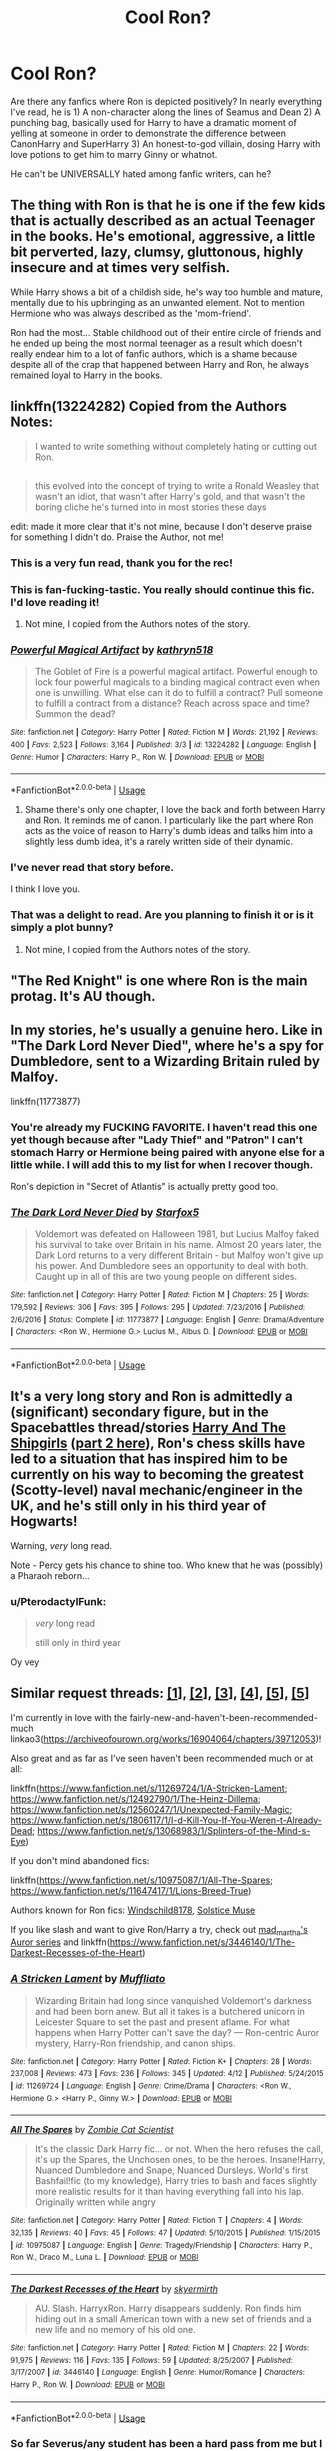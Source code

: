 #+TITLE: Cool Ron?

* Cool Ron?
:PROPERTIES:
:Author: BernotAndJakob
:Score: 50
:DateUnix: 1556013014.0
:DateShort: 2019-Apr-23
:FlairText: Request
:END:
Are there any fanfics where Ron is depicted positively? In nearly everything I've read, he is 1) A non-character along the lines of Seamus and Dean 2) A punching bag, basically used for Harry to have a dramatic moment of yelling at someone in order to demonstrate the difference between CanonHarry and SuperHarry 3) An honest-to-god villain, dosing Harry with love potions to get him to marry Ginny or whatnot.

He can't be UNIVERSALLY hated among fanfic writers, can he?


** The thing with Ron is that he is one if the few kids that is actually described as an actual Teenager in the books. He's emotional, aggressive, a little bit perverted, lazy, clumsy, gluttonous, highly insecure and at times very selfish.

While Harry shows a bit of a childish side, he's way too humble and mature, mentally due to his upbringing as an unwanted element. Not to mention Hermione who was always described as the 'mom-friend'.

Ron had the most... Stable childhood out of their entire circle of friends and he ended up being the most normal teenager as a result which doesn't really endear him to a lot of fanfic authors, which is a shame because despite all of the crap that happened between Harry and Ron, he always remained loyal to Harry in the books.
:PROPERTIES:
:Author: theJandJ
:Score: 27
:DateUnix: 1556042003.0
:DateShort: 2019-Apr-23
:END:


** linkffn(13224282) Copied from the Authors Notes:

#+begin_quote
  I wanted to write something without completely hating or cutting out Ron.
#+end_quote

** 
   :PROPERTIES:
   :CUSTOM_ID: section
   :END:

#+begin_quote
  this evolved into the concept of trying to write a Ronald Weasley that wasn't an idiot, that wasn't after Harry's gold, and that wasn't the boring cliche he's turned into in most stories these days
#+end_quote

edit: made it more clear that it's not mine, because I don't deserve praise for something I didn't do. Praise the Author, not me!
:PROPERTIES:
:Author: g4rretc
:Score: 22
:DateUnix: 1556015294.0
:DateShort: 2019-Apr-23
:END:

*** This is a very fun read, thank you for the rec!
:PROPERTIES:
:Score: 7
:DateUnix: 1556024193.0
:DateShort: 2019-Apr-23
:END:


*** This is fan-fucking-tastic. You really should continue this fic. I'd love reading it!
:PROPERTIES:
:Author: blackbirdabhi
:Score: 4
:DateUnix: 1556036977.0
:DateShort: 2019-Apr-23
:END:

**** Not mine, I copied from the Authors notes of the story.
:PROPERTIES:
:Author: g4rretc
:Score: 1
:DateUnix: 1556134515.0
:DateShort: 2019-Apr-25
:END:


*** [[https://www.fanfiction.net/s/13224282/1/][*/Powerful Magical Artifact/*]] by [[https://www.fanfiction.net/u/4404355/kathryn518][/kathryn518/]]

#+begin_quote
  The Goblet of Fire is a powerful magical artifact. Powerful enough to lock four powerful magicals to a binding magical contract even when one is unwilling. What else can it do to fulfill a contract? Pull someone to fulfill a contract from a distance? Reach across space and time? Summon the dead?
#+end_quote

^{/Site/:} ^{fanfiction.net} ^{*|*} ^{/Category/:} ^{Harry} ^{Potter} ^{*|*} ^{/Rated/:} ^{Fiction} ^{M} ^{*|*} ^{/Words/:} ^{21,192} ^{*|*} ^{/Reviews/:} ^{400} ^{*|*} ^{/Favs/:} ^{2,523} ^{*|*} ^{/Follows/:} ^{3,164} ^{*|*} ^{/Published/:} ^{3/3} ^{*|*} ^{/id/:} ^{13224282} ^{*|*} ^{/Language/:} ^{English} ^{*|*} ^{/Genre/:} ^{Humor} ^{*|*} ^{/Characters/:} ^{Harry} ^{P.,} ^{Ron} ^{W.} ^{*|*} ^{/Download/:} ^{[[http://www.ff2ebook.com/old/ffn-bot/index.php?id=13224282&source=ff&filetype=epub][EPUB]]} ^{or} ^{[[http://www.ff2ebook.com/old/ffn-bot/index.php?id=13224282&source=ff&filetype=mobi][MOBI]]}

--------------

*FanfictionBot*^{2.0.0-beta} | [[https://github.com/tusing/reddit-ffn-bot/wiki/Usage][Usage]]
:PROPERTIES:
:Author: FanfictionBot
:Score: 4
:DateUnix: 1556015308.0
:DateShort: 2019-Apr-23
:END:

**** Shame there's only one chapter, I love the back and forth between Harry and Ron. It reminds me of canon. I particularly like the part where Ron acts as the voice of reason to Harry's dumb ideas and talks him into a slightly less dumb idea, it's a rarely written side of their dynamic.
:PROPERTIES:
:Author: 1-1-19MemeBrigade
:Score: 3
:DateUnix: 1556057801.0
:DateShort: 2019-Apr-24
:END:


*** I've never read that story before.

I think I love you.
:PROPERTIES:
:Author: CryptidGrimnoir
:Score: 2
:DateUnix: 1556061187.0
:DateShort: 2019-Apr-24
:END:


*** That was a delight to read. Are you planning to finish it or is it simply a plot bunny?
:PROPERTIES:
:Author: ParanoidDrone
:Score: 2
:DateUnix: 1556075645.0
:DateShort: 2019-Apr-24
:END:

**** Not mine, I copied from the Authors notes of the story.
:PROPERTIES:
:Author: g4rretc
:Score: 1
:DateUnix: 1556134396.0
:DateShort: 2019-Apr-25
:END:


** "The Red Knight" is one where Ron is the main protag. It's AU though.
:PROPERTIES:
:Author: ForgottenMonarch
:Score: 8
:DateUnix: 1556015367.0
:DateShort: 2019-Apr-23
:END:


** In my stories, he's usually a genuine hero. Like in "The Dark Lord Never Died", where he's a spy for Dumbledore, sent to a Wizarding Britain ruled by Malfoy.

linkffn(11773877)
:PROPERTIES:
:Author: Starfox5
:Score: 26
:DateUnix: 1556014265.0
:DateShort: 2019-Apr-23
:END:

*** You're already my FUCKING FAVORITE. I haven't read this one yet though because after "Lady Thief" and "Patron" I can't stomach Harry or Hermione being paired with anyone else for a little while. I will add this to my list for when I recover though.

Ron's depiction in "Secret of Atlantis" is actually pretty good too.
:PROPERTIES:
:Author: BernotAndJakob
:Score: 12
:DateUnix: 1556017975.0
:DateShort: 2019-Apr-23
:END:


*** [[https://www.fanfiction.net/s/11773877/1/][*/The Dark Lord Never Died/*]] by [[https://www.fanfiction.net/u/2548648/Starfox5][/Starfox5/]]

#+begin_quote
  Voldemort was defeated on Halloween 1981, but Lucius Malfoy faked his survival to take over Britain in his name. Almost 20 years later, the Dark Lord returns to a very different Britain - but Malfoy won't give up his power. And Dumbledore sees an opportunity to deal with both. Caught up in all of this are two young people on different sides.
#+end_quote

^{/Site/:} ^{fanfiction.net} ^{*|*} ^{/Category/:} ^{Harry} ^{Potter} ^{*|*} ^{/Rated/:} ^{Fiction} ^{M} ^{*|*} ^{/Chapters/:} ^{25} ^{*|*} ^{/Words/:} ^{179,592} ^{*|*} ^{/Reviews/:} ^{306} ^{*|*} ^{/Favs/:} ^{395} ^{*|*} ^{/Follows/:} ^{295} ^{*|*} ^{/Updated/:} ^{7/23/2016} ^{*|*} ^{/Published/:} ^{2/6/2016} ^{*|*} ^{/Status/:} ^{Complete} ^{*|*} ^{/id/:} ^{11773877} ^{*|*} ^{/Language/:} ^{English} ^{*|*} ^{/Genre/:} ^{Drama/Adventure} ^{*|*} ^{/Characters/:} ^{<Ron} ^{W.,} ^{Hermione} ^{G.>} ^{Lucius} ^{M.,} ^{Albus} ^{D.} ^{*|*} ^{/Download/:} ^{[[http://www.ff2ebook.com/old/ffn-bot/index.php?id=11773877&source=ff&filetype=epub][EPUB]]} ^{or} ^{[[http://www.ff2ebook.com/old/ffn-bot/index.php?id=11773877&source=ff&filetype=mobi][MOBI]]}

--------------

*FanfictionBot*^{2.0.0-beta} | [[https://github.com/tusing/reddit-ffn-bot/wiki/Usage][Usage]]
:PROPERTIES:
:Author: FanfictionBot
:Score: 3
:DateUnix: 1556014275.0
:DateShort: 2019-Apr-23
:END:


** It's a very long story and Ron is admittedly a (significant) secondary figure, but in the Spacebattles thread/stories [[https://forums.spacebattles.com/threads/harry-and-the-shipgirls-a-hp-kancolle-snippet-collection.413375/][Harry And The Shipgirls]] ([[https://forums.spacebattles.com/threads/harry-and-the-shipgirls-prisoner-of-shipping-a-hp-kancolle-snippet-collection.630637/][part 2 here]]), Ron's chess skills have led to a situation that has inspired him to be currently on his way to becoming the greatest (Scotty-level) naval mechanic/engineer in the UK, and he's still only in his third year of Hogwarts!

Warning, /very/ long read.

Note - Percy gets his chance to shine too. Who knew that he was (possibly) a Pharaoh reborn...
:PROPERTIES:
:Author: BeardInTheDark
:Score: 3
:DateUnix: 1556030723.0
:DateShort: 2019-Apr-23
:END:

*** u/PterodactylFunk:
#+begin_quote
  /very/ long read

  still only in third year
#+end_quote

Oy vey
:PROPERTIES:
:Author: PterodactylFunk
:Score: 1
:DateUnix: 1556047402.0
:DateShort: 2019-Apr-23
:END:


** Similar request threads: [[https://www.reddit.com/r/HPfanfiction/comments/av0qns/ron_focused/][[1]]], [[https://www.reddit.com/r/HPfanfiction/comments/ax411p/ron_centric_stories_without_a_lot_of_romance/][[2]]], [[https://www.reddit.com/r/HPfanfiction/comments/ahl50e/request_i_need_some_antibashing_ron_fics/][[3]]], [[https://www.reddit.com/r/HPfanfiction/comments/aswaog/lf_your_favorite_ron_weasley_characterizations_in/][[4]]], [[https://www.reddit.com/r/HPfanfiction/comments/adsljl/roncentric_fics/][[5]]], [[https://www.reddit.com/r/HPfanfiction/comments/9fh2ha/fics_where_ron_is_a_strategictactical_genius/][[5]]]

I'm currently in love with the fairly-new-and-haven't-been-recommended-much linkao3([[https://archiveofourown.org/works/16904064/chapters/39712053]])!

Also great and as far as I've seen haven't been recommended much or at all:

linkffn([[https://www.fanfiction.net/s/11269724/1/A-Stricken-Lament]]; [[https://www.fanfiction.net/s/12492790/1/The-Heinz-Dillema]]; [[https://www.fanfiction.net/s/12560247/1/Unexpected-Family-Magic]]; [[https://www.fanfiction.net/s/1806117/1/I-d-Kill-You-If-You-Weren-t-Already-Dead]]; [[https://www.fanfiction.net/s/13068983/1/Splinters-of-the-Mind-s-Eye]])

If you don't mind abandoned fics:

linkffn([[https://www.fanfiction.net/s/10975087/1/All-The-Spares]]; [[https://www.fanfiction.net/s/11647417/1/Lions-Breed-True]])

Authors known for Ron fics: [[https://www.fanfiction.net/u/1504180/][Windschild8178]], [[https://www.fanfiction.net/u/900634/][Solstice Muse]]

If you like slash and want to give Ron/Harry a try, check out [[https://archiveofourown.org/series/10152][mad_martha's Auror series]] and linkffn([[https://www.fanfiction.net/s/3446140/1/The-Darkest-Recesses-of-the-Heart]])
:PROPERTIES:
:Score: 8
:DateUnix: 1556022173.0
:DateShort: 2019-Apr-23
:END:

*** [[https://www.fanfiction.net/s/11269724/1/][*/A Stricken Lament/*]] by [[https://www.fanfiction.net/u/1156945/Muffliato][/Muffliato/]]

#+begin_quote
  Wizarding Britain had long since vanquished Voldemort's darkness and had been born anew. But all it takes is a butchered unicorn in Leicester Square to set the past and present aflame. For what happens when Harry Potter can't save the day? --- Ron-centric Auror mystery, Harry-Ron friendship, and canon ships.
#+end_quote

^{/Site/:} ^{fanfiction.net} ^{*|*} ^{/Category/:} ^{Harry} ^{Potter} ^{*|*} ^{/Rated/:} ^{Fiction} ^{K+} ^{*|*} ^{/Chapters/:} ^{28} ^{*|*} ^{/Words/:} ^{237,008} ^{*|*} ^{/Reviews/:} ^{473} ^{*|*} ^{/Favs/:} ^{236} ^{*|*} ^{/Follows/:} ^{345} ^{*|*} ^{/Updated/:} ^{4/12} ^{*|*} ^{/Published/:} ^{5/24/2015} ^{*|*} ^{/id/:} ^{11269724} ^{*|*} ^{/Language/:} ^{English} ^{*|*} ^{/Genre/:} ^{Crime/Drama} ^{*|*} ^{/Characters/:} ^{<Ron} ^{W.,} ^{Hermione} ^{G.>} ^{<Harry} ^{P.,} ^{Ginny} ^{W.>} ^{*|*} ^{/Download/:} ^{[[http://www.ff2ebook.com/old/ffn-bot/index.php?id=11269724&source=ff&filetype=epub][EPUB]]} ^{or} ^{[[http://www.ff2ebook.com/old/ffn-bot/index.php?id=11269724&source=ff&filetype=mobi][MOBI]]}

--------------

[[https://www.fanfiction.net/s/10975087/1/][*/All The Spares/*]] by [[https://www.fanfiction.net/u/2324835/Zombie-Cat-Scientist][/Zombie Cat Scientist/]]

#+begin_quote
  It's the classic Dark Harry fic... or not. When the hero refuses the call, it's up the Spares, the Unchosen ones, to be the heroes. Insane!Harry, Nuanced Dumbledore and Snape, Nuanced Dursleys. World's first Bashfail!fic (to my knowledge), Harry tries to bash and faces slightly more realistic results for it than having everything fall into his lap. Originally written while angry
#+end_quote

^{/Site/:} ^{fanfiction.net} ^{*|*} ^{/Category/:} ^{Harry} ^{Potter} ^{*|*} ^{/Rated/:} ^{Fiction} ^{T} ^{*|*} ^{/Chapters/:} ^{4} ^{*|*} ^{/Words/:} ^{32,135} ^{*|*} ^{/Reviews/:} ^{40} ^{*|*} ^{/Favs/:} ^{45} ^{*|*} ^{/Follows/:} ^{47} ^{*|*} ^{/Updated/:} ^{5/10/2015} ^{*|*} ^{/Published/:} ^{1/15/2015} ^{*|*} ^{/id/:} ^{10975087} ^{*|*} ^{/Language/:} ^{English} ^{*|*} ^{/Genre/:} ^{Tragedy/Friendship} ^{*|*} ^{/Characters/:} ^{Harry} ^{P.,} ^{Ron} ^{W.,} ^{Draco} ^{M.,} ^{Luna} ^{L.} ^{*|*} ^{/Download/:} ^{[[http://www.ff2ebook.com/old/ffn-bot/index.php?id=10975087&source=ff&filetype=epub][EPUB]]} ^{or} ^{[[http://www.ff2ebook.com/old/ffn-bot/index.php?id=10975087&source=ff&filetype=mobi][MOBI]]}

--------------

[[https://www.fanfiction.net/s/3446140/1/][*/The Darkest Recesses of the Heart/*]] by [[https://www.fanfiction.net/u/745021/skyermirth][/skyermirth/]]

#+begin_quote
  AU. Slash. HarryxRon. Harry disappears suddenly. Ron finds him hiding out in a small American town with a new set of friends and a new life and no memory of his old one.
#+end_quote

^{/Site/:} ^{fanfiction.net} ^{*|*} ^{/Category/:} ^{Harry} ^{Potter} ^{*|*} ^{/Rated/:} ^{Fiction} ^{M} ^{*|*} ^{/Chapters/:} ^{22} ^{*|*} ^{/Words/:} ^{91,975} ^{*|*} ^{/Reviews/:} ^{116} ^{*|*} ^{/Favs/:} ^{135} ^{*|*} ^{/Follows/:} ^{59} ^{*|*} ^{/Updated/:} ^{8/25/2007} ^{*|*} ^{/Published/:} ^{3/17/2007} ^{*|*} ^{/id/:} ^{3446140} ^{*|*} ^{/Language/:} ^{English} ^{*|*} ^{/Genre/:} ^{Humor/Romance} ^{*|*} ^{/Characters/:} ^{Harry} ^{P.,} ^{Ron} ^{W.} ^{*|*} ^{/Download/:} ^{[[http://www.ff2ebook.com/old/ffn-bot/index.php?id=3446140&source=ff&filetype=epub][EPUB]]} ^{or} ^{[[http://www.ff2ebook.com/old/ffn-bot/index.php?id=3446140&source=ff&filetype=mobi][MOBI]]}

--------------

*FanfictionBot*^{2.0.0-beta} | [[https://github.com/tusing/reddit-ffn-bot/wiki/Usage][Usage]]
:PROPERTIES:
:Author: FanfictionBot
:Score: 1
:DateUnix: 1556022210.0
:DateShort: 2019-Apr-23
:END:


*** So far Severus/any student has been a hard pass from me but I could imagine being sold on it. What do you like about it?
:PROPERTIES:
:Author: BernotAndJakob
:Score: 1
:DateUnix: 1556022587.0
:DateShort: 2019-Apr-23
:END:

**** I mentioned that it's slash because not everyone likes male-and-male pairings (and that's fine). I'm not sure what Ron/Harry has to do with Severus/student, though? (I'm not a big fan of the latter myself.)
:PROPERTIES:
:Score: 1
:DateUnix: 1556024847.0
:DateShort: 2019-Apr-23
:END:

***** Sorry, "A Game Of Chess" has Hermione/Snape as one of the tagged pairings. I probably will try out Darkest Recesses sometime.
:PROPERTIES:
:Author: BernotAndJakob
:Score: 1
:DateUnix: 1556025046.0
:DateShort: 2019-Apr-23
:END:

****** Oh sorry, I've forgotten about the Hermione/Snape aspect of A Game of Chess. It's a time-travel fic and so far Hermione/Snape has only been vaguely mentioned in the a few chapters, referring to an adult Hermione and Snape's marriage that took place sometime post-1998. It hasn't been addressed yet in 1994 (Goblet of Fire), the year to which Ron time-traveled to.

An important thing that I should've mentioned is that the author stated that the fic is an exercise in using problematic/challenging tropes, Snape/Hermione being one of them. Here's what the author said in one of the AO3 comments:

#+begin_quote
  We'll eventually reach a discussion in the author's notes, but the Hermione/Severus pairing is, in and of itself, one of the problematic tropes. I could reconcile it so long as they were both of age. Hermione here [in 1994] is definitively not.
#+end_quote

Here's one of the meta discussions that take place at the Author's Notes of every chapter (one of my favorite aspects of the fic):

#+begin_quote
  Today's problematic trope is time travel romance. And whoooboy is it problematic to the nth power.

  In this scene, Hermione is fourteen and Ron is in his twenties.

  It's complicated by the fact that Ron loved her when he was also fourteen, and that Hermione has always been 'the one who got away'. Ron's love does spring from a place of the two of them growing up together and being through a war together. It's real, and untainted by moral quandaries.

  But now Hermione is a child, and Ron is not. She is not the Hermione who grew up with him - she still is growing up. She is not the woman who fought at his side: she is not a woman at all.

  It's really unfortunate (and creepy) how many time travel stories don't merely sidestep this moral question with flimsy justifications but rather behave as though it is not even there.
#+end_quote
:PROPERTIES:
:Score: 4
:DateUnix: 1556032162.0
:DateShort: 2019-Apr-23
:END:


** Time travel: Linkffn([[https://m.fanfiction.net/s/4101650/1/Backward-With-Purpose-Part-I-Always-and-Always]])
:PROPERTIES:
:Author: Bifolium
:Score: 5
:DateUnix: 1556016489.0
:DateShort: 2019-Apr-23
:END:

*** [[https://www.fanfiction.net/s/4101650/1/][*/Backward With Purpose Part I: Always and Always/*]] by [[https://www.fanfiction.net/u/386600/deadwoodpecker][/deadwoodpecker/]]

#+begin_quote
  AU. Harry, Ron, and Ginny send themselves back in time to avoid the destruction of everything they hold dear, and the deaths of everyone they love.
#+end_quote

^{/Site/:} ^{fanfiction.net} ^{*|*} ^{/Category/:} ^{Harry} ^{Potter} ^{*|*} ^{/Rated/:} ^{Fiction} ^{M} ^{*|*} ^{/Chapters/:} ^{55} ^{*|*} ^{/Words/:} ^{286,803} ^{*|*} ^{/Reviews/:} ^{4,706} ^{*|*} ^{/Favs/:} ^{6,731} ^{*|*} ^{/Follows/:} ^{2,502} ^{*|*} ^{/Updated/:} ^{9/28/2018} ^{*|*} ^{/Published/:} ^{2/28/2008} ^{*|*} ^{/Status/:} ^{Complete} ^{*|*} ^{/id/:} ^{4101650} ^{*|*} ^{/Language/:} ^{English} ^{*|*} ^{/Characters/:} ^{Harry} ^{P.,} ^{Ginny} ^{W.} ^{*|*} ^{/Download/:} ^{[[http://www.ff2ebook.com/old/ffn-bot/index.php?id=4101650&source=ff&filetype=epub][EPUB]]} ^{or} ^{[[http://www.ff2ebook.com/old/ffn-bot/index.php?id=4101650&source=ff&filetype=mobi][MOBI]]}

--------------

*FanfictionBot*^{2.0.0-beta} | [[https://github.com/tusing/reddit-ffn-bot/wiki/Usage][Usage]]
:PROPERTIES:
:Author: FanfictionBot
:Score: 3
:DateUnix: 1556016501.0
:DateShort: 2019-Apr-23
:END:


** Well, you are reading weird type of fanfiction stories, because he is usually rather interesting character in most canonical stories. Trying almost anything by [[https://archiveofourown.org/users/Northumbrian/pseuds/Northumbrian][Northumbrian]], for example. Or I just read now linkffn(13170637), where he is a main hero (and Slytherin) and so far it looks rather interesting. And yes, I hate ALL bashing stories and Weasleys and Dumbledore are the most common punching bags of too shallow authors.
:PROPERTIES:
:Author: ceplma
:Score: 3
:DateUnix: 1556036361.0
:DateShort: 2019-Apr-23
:END:

*** [[https://www.fanfiction.net/s/13170637/1/][*/Fate/*]] by [[https://www.fanfiction.net/u/11323222/TheTrueSpartan][/TheTrueSpartan/]]

#+begin_quote
  When Ron discovers that he can see the future, his entire fate is thrown off of its course. A story about adventure, friendship, growing up, and pushing forward through hardships. This story will get darker as it progresses, just like the original Harry Potter novels. It will cover all Seven Years of Hogwarts, but mostly from Ron's perspective. No Char bashing, no one is perfect.
#+end_quote

^{/Site/:} ^{fanfiction.net} ^{*|*} ^{/Category/:} ^{Harry} ^{Potter} ^{*|*} ^{/Rated/:} ^{Fiction} ^{M} ^{*|*} ^{/Chapters/:} ^{50} ^{*|*} ^{/Words/:} ^{708,052} ^{*|*} ^{/Reviews/:} ^{516} ^{*|*} ^{/Favs/:} ^{160} ^{*|*} ^{/Follows/:} ^{191} ^{*|*} ^{/Updated/:} ^{4/19} ^{*|*} ^{/Published/:} ^{1/6} ^{*|*} ^{/id/:} ^{13170637} ^{*|*} ^{/Language/:} ^{English} ^{*|*} ^{/Genre/:} ^{Adventure/Fantasy} ^{*|*} ^{/Characters/:} ^{Harry} ^{P.,} ^{Ron} ^{W.,} ^{Severus} ^{S.,} ^{Albus} ^{D.} ^{*|*} ^{/Download/:} ^{[[http://www.ff2ebook.com/old/ffn-bot/index.php?id=13170637&source=ff&filetype=epub][EPUB]]} ^{or} ^{[[http://www.ff2ebook.com/old/ffn-bot/index.php?id=13170637&source=ff&filetype=mobi][MOBI]]}

--------------

*FanfictionBot*^{2.0.0-beta} | [[https://github.com/tusing/reddit-ffn-bot/wiki/Usage][Usage]]
:PROPERTIES:
:Author: FanfictionBot
:Score: 1
:DateUnix: 1556036382.0
:DateShort: 2019-Apr-23
:END:


** linkffn(10305062)
:PROPERTIES:
:Author: overide
:Score: 3
:DateUnix: 1556040008.0
:DateShort: 2019-Apr-23
:END:

*** [[https://www.fanfiction.net/s/10305062/1/][*/Speed/*]] by [[https://www.fanfiction.net/u/1298529/Clell65619][/Clell65619/]]

#+begin_quote
  It's been said that little things can change the world, and they can. But then, so can big things. This is the story of the big things that happen when Ron Weasley meets his mother's cousin, the Accountant they don't talk about. Ron learned that there is more to life than magic. Sometimes a skill gained by accident is all you really need to change the world.
#+end_quote

^{/Site/:} ^{fanfiction.net} ^{*|*} ^{/Category/:} ^{DC} ^{Superheroes} ^{+} ^{Harry} ^{Potter} ^{Crossover} ^{*|*} ^{/Rated/:} ^{Fiction} ^{T} ^{*|*} ^{/Chapters/:} ^{4} ^{*|*} ^{/Words/:} ^{34,452} ^{*|*} ^{/Reviews/:} ^{254} ^{*|*} ^{/Favs/:} ^{576} ^{*|*} ^{/Follows/:} ^{283} ^{*|*} ^{/Updated/:} ^{7/9/2014} ^{*|*} ^{/Published/:} ^{4/27/2014} ^{*|*} ^{/Status/:} ^{Complete} ^{*|*} ^{/id/:} ^{10305062} ^{*|*} ^{/Language/:} ^{English} ^{*|*} ^{/Genre/:} ^{Adventure/Sci-Fi} ^{*|*} ^{/Characters/:} ^{Ron} ^{W.} ^{*|*} ^{/Download/:} ^{[[http://www.ff2ebook.com/old/ffn-bot/index.php?id=10305062&source=ff&filetype=epub][EPUB]]} ^{or} ^{[[http://www.ff2ebook.com/old/ffn-bot/index.php?id=10305062&source=ff&filetype=mobi][MOBI]]}

--------------

*FanfictionBot*^{2.0.0-beta} | [[https://github.com/tusing/reddit-ffn-bot/wiki/Usage][Usage]]
:PROPERTIES:
:Author: FanfictionBot
:Score: 3
:DateUnix: 1556040028.0
:DateShort: 2019-Apr-23
:END:


** Black Pawn and the others in that series
:PROPERTIES:
:Author: Aceofluck99
:Score: 2
:DateUnix: 1556029820.0
:DateShort: 2019-Apr-23
:END:


** I've got three fics for you that are on opposite ends of the spectrum.

One shot in which Ron is a hero - [[https://archiveofourown.org/works/8717647]]

Long series in which Ron is a great best friend - [[https://archiveofourown.org/series/37557]]

Fic in which Ron is a best friend and is also the funniest HP fic I've ever read - [[https://archiveofourown.org/works/4400630]]
:PROPERTIES:
:Author: upvotingcats
:Score: 2
:DateUnix: 1556034899.0
:DateShort: 2019-Apr-23
:END:


** [[https://archiveofourown.org/works/3721921][Weasley Girl]] linkao3(3721921) - fem!Ron, part of a WIP series, currently gen

[[https://www.fanfiction.net/s/3557725/1/Forging-the-Sword][Forging the Sword]] linkffn(3557725) - canon divergence, trio-centric, gen abandoned

[[https://archiveofourown.org/works/2136939][perspective]] linkao3(2136939) - oneshot, Harry/Ron

[[https://archiveofourown.org/works/17225117][Fuck It]] linkao3(17225117) - oneshot, Harry/Ron, h/c

[[https://archiveofourown.org/works/17237528][Care]] linkao3(17237528) - oneshot, Harry & Ron friendship, h/c

[[https://archiveofourown.org/works/18143687][put it down in the pleasure of your company]] linkao3(18143687) - this is one of my fics; Harry & Ron friendship
:PROPERTIES:
:Author: siderumincaelo
:Score: 3
:DateUnix: 1556032685.0
:DateShort: 2019-Apr-23
:END:

*** [[https://archiveofourown.org/works/3721921][*/Weasley Girl/*]] by [[https://www.archiveofourown.org/users/Hyaroo/pseuds/Hyaroo][/Hyaroo/]]

#+begin_quote
  AU: The first friend Harry Potter made on the Hogwarts express wasn't Ronald "Ron" Weasley; it was Veronica "Ronnie" Weasley, first-born daughter of the Weasley clan. And all of a sudden, the future looked very different.Join the newly-formed "Potter's Gang" (consisting of Harry, Ronnie, Hermione and Neville) in their first year at Hogwarts as they get into all kinds of misadventures, and maybe have to face a certain Dark Lord before they're ready for it.First novel in the "Weasley Girl" trilogy. Fem!Ron, but not a romance, and not a canon rehash.
#+end_quote

^{/Site/:} ^{Archive} ^{of} ^{Our} ^{Own} ^{*|*} ^{/Fandom/:} ^{Harry} ^{Potter} ^{-} ^{J.} ^{K.} ^{Rowling} ^{*|*} ^{/Published/:} ^{2015-04-11} ^{*|*} ^{/Completed/:} ^{2015-04-15} ^{*|*} ^{/Words/:} ^{97600} ^{*|*} ^{/Chapters/:} ^{14/14} ^{*|*} ^{/Comments/:} ^{74} ^{*|*} ^{/Kudos/:} ^{193} ^{*|*} ^{/Bookmarks/:} ^{29} ^{*|*} ^{/Hits/:} ^{7173} ^{*|*} ^{/ID/:} ^{3721921} ^{*|*} ^{/Download/:} ^{[[https://archiveofourown.org/downloads/3721921/Weasley%20Girl.epub?updated_at=1499333610][EPUB]]} ^{or} ^{[[https://archiveofourown.org/downloads/3721921/Weasley%20Girl.mobi?updated_at=1499333610][MOBI]]}

--------------

[[https://archiveofourown.org/works/2136939][*/perspective/*]] by [[https://www.archiveofourown.org/users/malapropism/pseuds/malapropism][/malapropism/]]

#+begin_quote
  In which Ron realizes that maybe, just maybe, you aren't supposed to feel this way about your best mate. But only after a dance at the Yule Ball, months of being busy with other things, Cedric Diggory's death, the return of Voldemort, and a quiet knock at his door.
#+end_quote

^{/Site/:} ^{Archive} ^{of} ^{Our} ^{Own} ^{*|*} ^{/Fandom/:} ^{Harry} ^{Potter} ^{-} ^{J.} ^{K.} ^{Rowling} ^{*|*} ^{/Published/:} ^{2014-08-14} ^{*|*} ^{/Words/:} ^{9075} ^{*|*} ^{/Chapters/:} ^{1/1} ^{*|*} ^{/Comments/:} ^{97} ^{*|*} ^{/Kudos/:} ^{1346} ^{*|*} ^{/Bookmarks/:} ^{245} ^{*|*} ^{/Hits/:} ^{12225} ^{*|*} ^{/ID/:} ^{2136939} ^{*|*} ^{/Download/:} ^{[[https://archiveofourown.org/downloads/2136939/perspective.epub?updated_at=1502324775][EPUB]]} ^{or} ^{[[https://archiveofourown.org/downloads/2136939/perspective.mobi?updated_at=1502324775][MOBI]]}

--------------

[[https://archiveofourown.org/works/17225117][*/Fuck It/*]] by [[https://www.archiveofourown.org/users/me_i_and_this_guy/pseuds/me_i_and_this_guy][/me_i_and_this_guy/]]

#+begin_quote
  Ron never thought it would end up like this when he first started helping Harry with his nightmares.
#+end_quote

^{/Site/:} ^{Archive} ^{of} ^{Our} ^{Own} ^{*|*} ^{/Fandom/:} ^{Harry} ^{Potter} ^{-} ^{J.} ^{K.} ^{Rowling} ^{*|*} ^{/Published/:} ^{2018-12-30} ^{*|*} ^{/Words/:} ^{1481} ^{*|*} ^{/Chapters/:} ^{1/1} ^{*|*} ^{/Comments/:} ^{21} ^{*|*} ^{/Kudos/:} ^{228} ^{*|*} ^{/Bookmarks/:} ^{23} ^{*|*} ^{/Hits/:} ^{1671} ^{*|*} ^{/ID/:} ^{17225117} ^{*|*} ^{/Download/:} ^{[[https://archiveofourown.org/downloads/17225117/Fuck%20It.epub?updated_at=1546176036][EPUB]]} ^{or} ^{[[https://archiveofourown.org/downloads/17225117/Fuck%20It.mobi?updated_at=1546176036][MOBI]]}

--------------

[[https://archiveofourown.org/works/17237528][*/Care/*]] by [[https://www.archiveofourown.org/users/decrescendo/pseuds/decrescendo][/decrescendo/]]

#+begin_quote
  Harry wakes up ill in the middle of the night. Ron takes care of him.
#+end_quote

^{/Site/:} ^{Archive} ^{of} ^{Our} ^{Own} ^{*|*} ^{/Fandom/:} ^{Harry} ^{Potter} ^{-} ^{J.} ^{K.} ^{Rowling} ^{*|*} ^{/Published/:} ^{2018-12-31} ^{*|*} ^{/Words/:} ^{1284} ^{*|*} ^{/Chapters/:} ^{1/1} ^{*|*} ^{/Comments/:} ^{2} ^{*|*} ^{/Kudos/:} ^{89} ^{*|*} ^{/Bookmarks/:} ^{6} ^{*|*} ^{/Hits/:} ^{730} ^{*|*} ^{/ID/:} ^{17237528} ^{*|*} ^{/Download/:} ^{[[https://archiveofourown.org/downloads/17237528/Care.epub?updated_at=1546245024][EPUB]]} ^{or} ^{[[https://archiveofourown.org/downloads/17237528/Care.mobi?updated_at=1546245024][MOBI]]}

--------------

[[https://archiveofourown.org/works/18143687][*/put it down in the pleasure of your company/*]] by [[https://www.archiveofourown.org/users/SiderumInCaelo/pseuds/SiderumInCaelo][/SiderumInCaelo/]]

#+begin_quote
  Harry needs a date to the Yule Ball, and Ron is free. The solution is obvious.
#+end_quote

^{/Site/:} ^{Archive} ^{of} ^{Our} ^{Own} ^{*|*} ^{/Fandom/:} ^{Harry} ^{Potter} ^{-} ^{J.} ^{K.} ^{Rowling} ^{*|*} ^{/Published/:} ^{2019-03-17} ^{*|*} ^{/Words/:} ^{1819} ^{*|*} ^{/Chapters/:} ^{1/1} ^{*|*} ^{/Comments/:} ^{10} ^{*|*} ^{/Kudos/:} ^{76} ^{*|*} ^{/Bookmarks/:} ^{8} ^{*|*} ^{/Hits/:} ^{441} ^{*|*} ^{/ID/:} ^{18143687} ^{*|*} ^{/Download/:} ^{[[https://archiveofourown.org/downloads/18143687/put%20it%20down%20in%20the.epub?updated_at=1552837537][EPUB]]} ^{or} ^{[[https://archiveofourown.org/downloads/18143687/put%20it%20down%20in%20the.mobi?updated_at=1552837537][MOBI]]}

--------------

[[https://www.fanfiction.net/s/3557725/1/][*/Forging the Sword/*]] by [[https://www.fanfiction.net/u/318654/Myst-Shadow][/Myst Shadow/]]

#+begin_quote
  ::Year 2 Divergence:: What does it take, to reshape a child? And if reshaped, what then is formed? Down in the Chamber, a choice is made. (Harry's Gryffindor traits were always so much scarier than other peoples'.)
#+end_quote

^{/Site/:} ^{fanfiction.net} ^{*|*} ^{/Category/:} ^{Harry} ^{Potter} ^{*|*} ^{/Rated/:} ^{Fiction} ^{T} ^{*|*} ^{/Chapters/:} ^{15} ^{*|*} ^{/Words/:} ^{152,578} ^{*|*} ^{/Reviews/:} ^{3,192} ^{*|*} ^{/Favs/:} ^{8,361} ^{*|*} ^{/Follows/:} ^{9,980} ^{*|*} ^{/Updated/:} ^{8/19/2014} ^{*|*} ^{/Published/:} ^{5/26/2007} ^{*|*} ^{/id/:} ^{3557725} ^{*|*} ^{/Language/:} ^{English} ^{*|*} ^{/Genre/:} ^{Adventure} ^{*|*} ^{/Characters/:} ^{Harry} ^{P.,} ^{Ron} ^{W.,} ^{Hermione} ^{G.} ^{*|*} ^{/Download/:} ^{[[http://www.ff2ebook.com/old/ffn-bot/index.php?id=3557725&source=ff&filetype=epub][EPUB]]} ^{or} ^{[[http://www.ff2ebook.com/old/ffn-bot/index.php?id=3557725&source=ff&filetype=mobi][MOBI]]}

--------------

*FanfictionBot*^{2.0.0-beta} | [[https://github.com/tusing/reddit-ffn-bot/wiki/Usage][Usage]]
:PROPERTIES:
:Author: FanfictionBot
:Score: 1
:DateUnix: 1556032709.0
:DateShort: 2019-Apr-23
:END:


** Bury The Hatchet by SilverPhoenix was a good one! I read it ages ago and it's AU since it came out before book 5 I think. But I remember really enjoying it. [[http://www.sugarquill.net/read.php?storyid=1138&chapno=1][Bury The Hatchet on Sugarquill.net]]
:PROPERTIES:
:Author: meranaamchinchinchu
:Score: 1
:DateUnix: 1556025791.0
:DateShort: 2019-Apr-23
:END:


** This is not "cool" Ron, but he's certainly depicted very positively. It's a very stubborn Ron, but a Ron who unbelievably cares for Hermione, Harry, and his family.

linkffn(Stay Standing by Windschild8178)
:PROPERTIES:
:Author: lucyroesslers
:Score: 1
:DateUnix: 1556040567.0
:DateShort: 2019-Apr-23
:END:

*** [[https://www.fanfiction.net/s/7523798/1/][*/Stay Standing/*]] by [[https://www.fanfiction.net/u/1504180/Windschild8178][/Windschild8178/]]

#+begin_quote
  A magical infection has Ron critically ill, but after the devastation of the war he decides his family and friends don't need to know. How long can he hide it though? And how will the consequences of his actions change the course of the future?
#+end_quote

^{/Site/:} ^{fanfiction.net} ^{*|*} ^{/Category/:} ^{Harry} ^{Potter} ^{*|*} ^{/Rated/:} ^{Fiction} ^{M} ^{*|*} ^{/Chapters/:} ^{28} ^{*|*} ^{/Words/:} ^{246,294} ^{*|*} ^{/Reviews/:} ^{1,146} ^{*|*} ^{/Favs/:} ^{1,178} ^{*|*} ^{/Follows/:} ^{925} ^{*|*} ^{/Updated/:} ^{12/24/2016} ^{*|*} ^{/Published/:} ^{11/4/2011} ^{*|*} ^{/Status/:} ^{Complete} ^{*|*} ^{/id/:} ^{7523798} ^{*|*} ^{/Language/:} ^{English} ^{*|*} ^{/Genre/:} ^{Friendship/Hurt/Comfort} ^{*|*} ^{/Characters/:} ^{Harry} ^{P.,} ^{Ron} ^{W.,} ^{Hermione} ^{G.,} ^{George} ^{W.} ^{*|*} ^{/Download/:} ^{[[http://www.ff2ebook.com/old/ffn-bot/index.php?id=7523798&source=ff&filetype=epub][EPUB]]} ^{or} ^{[[http://www.ff2ebook.com/old/ffn-bot/index.php?id=7523798&source=ff&filetype=mobi][MOBI]]}

--------------

*FanfictionBot*^{2.0.0-beta} | [[https://github.com/tusing/reddit-ffn-bot/wiki/Usage][Usage]]
:PROPERTIES:
:Author: FanfictionBot
:Score: 1
:DateUnix: 1556040601.0
:DateShort: 2019-Apr-23
:END:


** I truly enjoyed Ron's portrayal in linkao3(2256621) and its sequel. :)
:PROPERTIES:
:Author: NocturnalMJ
:Score: 1
:DateUnix: 1556042297.0
:DateShort: 2019-Apr-23
:END:

*** [[https://archiveofourown.org/works/2256621][*/The Secret of Slytherin/*]] by [[https://www.archiveofourown.org/users/Kirinin/pseuds/Kirinin][/Kirinin/]]

#+begin_quote
  Before Harry's sixth year, he never thought a great deal about how wizards Sort others: by blood, by allegiance, and by House. When those strictures begin to crumble, Harry must find his own way without relying on prejudice or presumption, aided by Severus Snape, Remus Lupin, and an increasingly enigmatic Draco Malfoy. This story is now COMPLETE! <3 Thanks so much to everyone who read and reviewed!Join me in the sequel starting in December, Geas of Gryffindor. For those of you new to the story, yes, this part does come to a distinct end. ;)-K
#+end_quote

^{/Site/:} ^{Archive} ^{of} ^{Our} ^{Own} ^{*|*} ^{/Fandom/:} ^{Harry} ^{Potter} ^{-} ^{J.} ^{K.} ^{Rowling} ^{*|*} ^{/Published/:} ^{2014-09-05} ^{*|*} ^{/Completed/:} ^{2014-11-19} ^{*|*} ^{/Words/:} ^{174036} ^{*|*} ^{/Chapters/:} ^{52/52} ^{*|*} ^{/Comments/:} ^{617} ^{*|*} ^{/Kudos/:} ^{507} ^{*|*} ^{/Bookmarks/:} ^{143} ^{*|*} ^{/Hits/:} ^{15268} ^{*|*} ^{/ID/:} ^{2256621} ^{*|*} ^{/Download/:} ^{[[https://archiveofourown.org/downloads/2256621/The%20Secret%20of%20Slytherin.epub?updated_at=1416452084][EPUB]]} ^{or} ^{[[https://archiveofourown.org/downloads/2256621/The%20Secret%20of%20Slytherin.mobi?updated_at=1416452084][MOBI]]}

--------------

*FanfictionBot*^{2.0.0-beta} | [[https://github.com/tusing/reddit-ffn-bot/wiki/Usage][Usage]]
:PROPERTIES:
:Author: FanfictionBot
:Score: 1
:DateUnix: 1556042313.0
:DateShort: 2019-Apr-23
:END:


** Linkffn(Seventh Horcrux by Emerald Ashes) has Ron in the exact position he deserves.
:PROPERTIES:
:Author: RisingEarth
:Score: 1
:DateUnix: 1556057902.0
:DateShort: 2019-Apr-24
:END:

*** [[https://www.fanfiction.net/s/10677106/1/][*/Seventh Horcrux/*]] by [[https://www.fanfiction.net/u/4112736/Emerald-Ashes][/Emerald Ashes/]]

#+begin_quote
  The presence of a foreign soul may have unexpected side effects on a growing child. I am Lord Volde...Harry Potter. I'm Harry Potter. In which Harry is insane, Hermione is a Dark Lady-in-training, Ginny is a minion, and Ron is confused.
#+end_quote

^{/Site/:} ^{fanfiction.net} ^{*|*} ^{/Category/:} ^{Harry} ^{Potter} ^{*|*} ^{/Rated/:} ^{Fiction} ^{T} ^{*|*} ^{/Chapters/:} ^{21} ^{*|*} ^{/Words/:} ^{104,212} ^{*|*} ^{/Reviews/:} ^{1,459} ^{*|*} ^{/Favs/:} ^{7,299} ^{*|*} ^{/Follows/:} ^{3,461} ^{*|*} ^{/Updated/:} ^{2/3/2015} ^{*|*} ^{/Published/:} ^{9/7/2014} ^{*|*} ^{/Status/:} ^{Complete} ^{*|*} ^{/id/:} ^{10677106} ^{*|*} ^{/Language/:} ^{English} ^{*|*} ^{/Genre/:} ^{Humor/Parody} ^{*|*} ^{/Characters/:} ^{Harry} ^{P.} ^{*|*} ^{/Download/:} ^{[[http://www.ff2ebook.com/old/ffn-bot/index.php?id=10677106&source=ff&filetype=epub][EPUB]]} ^{or} ^{[[http://www.ff2ebook.com/old/ffn-bot/index.php?id=10677106&source=ff&filetype=mobi][MOBI]]}

--------------

*FanfictionBot*^{2.0.0-beta} | [[https://github.com/tusing/reddit-ffn-bot/wiki/Usage][Usage]]
:PROPERTIES:
:Author: FanfictionBot
:Score: 1
:DateUnix: 1556057920.0
:DateShort: 2019-Apr-24
:END:


** [[https://archiveofourown.org/works/16904064/chapters/39712053]]

[[https://archiveofourown.org/works/18271745/chapters/43240082]]

[[https://archiveofourown.org/works/16216538/chapters/37903508]]

[[https://archiveofourown.org/works/14113983/chapters/32520303]]
:PROPERTIES:
:Author: strawberry_soap
:Score: 1
:DateUnix: 1556438502.0
:DateShort: 2019-Apr-28
:END:
